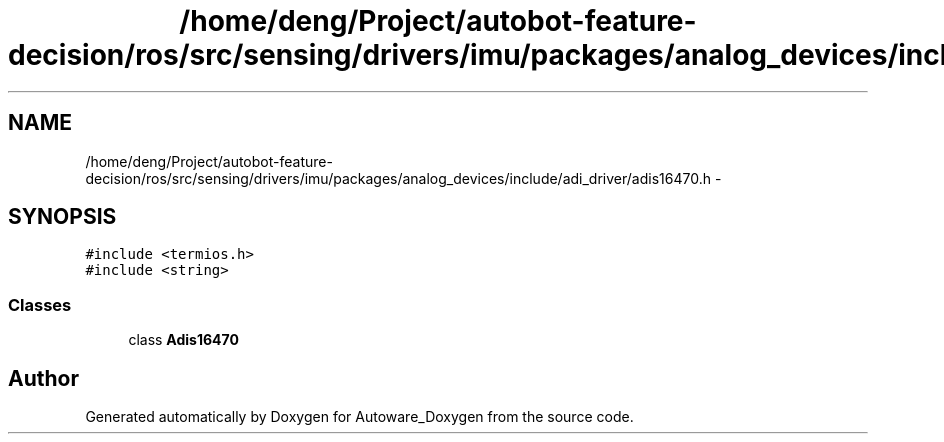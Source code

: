 .TH "/home/deng/Project/autobot-feature-decision/ros/src/sensing/drivers/imu/packages/analog_devices/include/adi_driver/adis16470.h" 3 "Fri May 22 2020" "Autoware_Doxygen" \" -*- nroff -*-
.ad l
.nh
.SH NAME
/home/deng/Project/autobot-feature-decision/ros/src/sensing/drivers/imu/packages/analog_devices/include/adi_driver/adis16470.h \- 
.SH SYNOPSIS
.br
.PP
\fC#include <termios\&.h>\fP
.br
\fC#include <string>\fP
.br

.SS "Classes"

.in +1c
.ti -1c
.RI "class \fBAdis16470\fP"
.br
.in -1c
.SH "Author"
.PP 
Generated automatically by Doxygen for Autoware_Doxygen from the source code\&.
